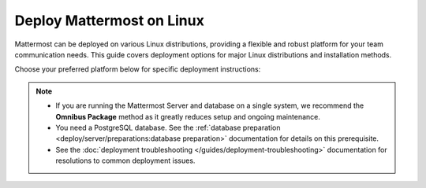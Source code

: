 Deploy Mattermost on Linux
==========================

Mattermost can be deployed on various Linux distributions, providing a flexible and robust platform for your team communication needs. This guide covers deployment options for major Linux distributions and installation methods.

Choose your preferred platform below for specific deployment instructions:

.. note::

  - If you are running the Mattermost Server and database on a single system, we recommend the **Omnibus Package** method as it greatly reduces setup and ongoing maintenance.
  - You need a PostgreSQL database. See the :ref:`database preparation <deploy/server/preparations:database preparation>` documentation for details on this prerequisite.
  - See the :doc:`deployment troubleshooting </guides/deployment-troubleshooting>` documentation for resolutions to common deployment issues.

.. tab:: Ubuntu

  .. include:: linux/deploy-ubuntu.rst

.. tab:: RHEL/CentOS

  .. include:: linux/deploy-rhel.rst

.. tab:: Generic Linux

  .. include:: linux/deploy-tar.rst

.. tab:: Omnibus Package

  .. include:: linux/deploy-omnibus.rst